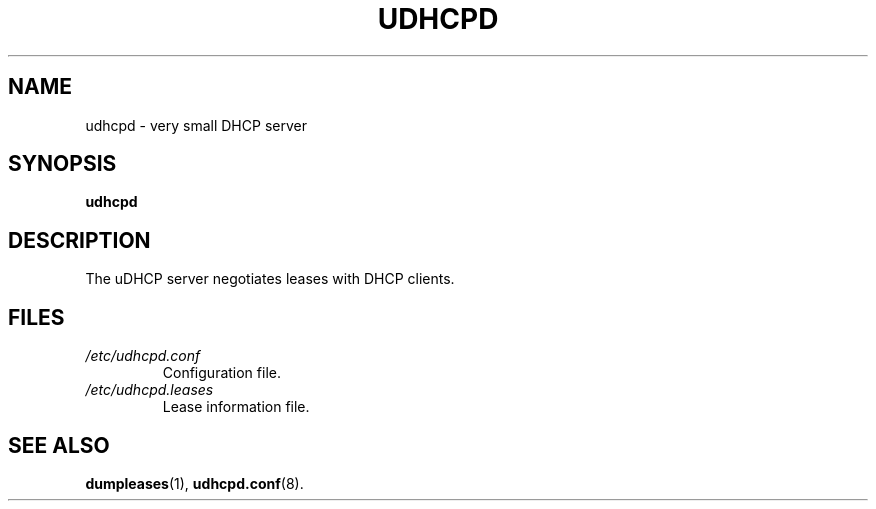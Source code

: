 .TH UDHCPD 8 2001-09-27 GNU/Linux "GNU/Linux Administrator's Manual"
.SH NAME
udhcpd \- very small DHCP server
.SH SYNOPSIS
.B udhcpd
.SH DESCRIPTION
The uDHCP server negotiates leases with DHCP clients.
.SH FILES
.TP
.I /etc/udhcpd.conf
Configuration file.
.TP
.I /etc/udhcpd.leases
Lease information file.
.SH SEE ALSO
.BR dumpleases (1),
.BR udhcpd.conf (8).
